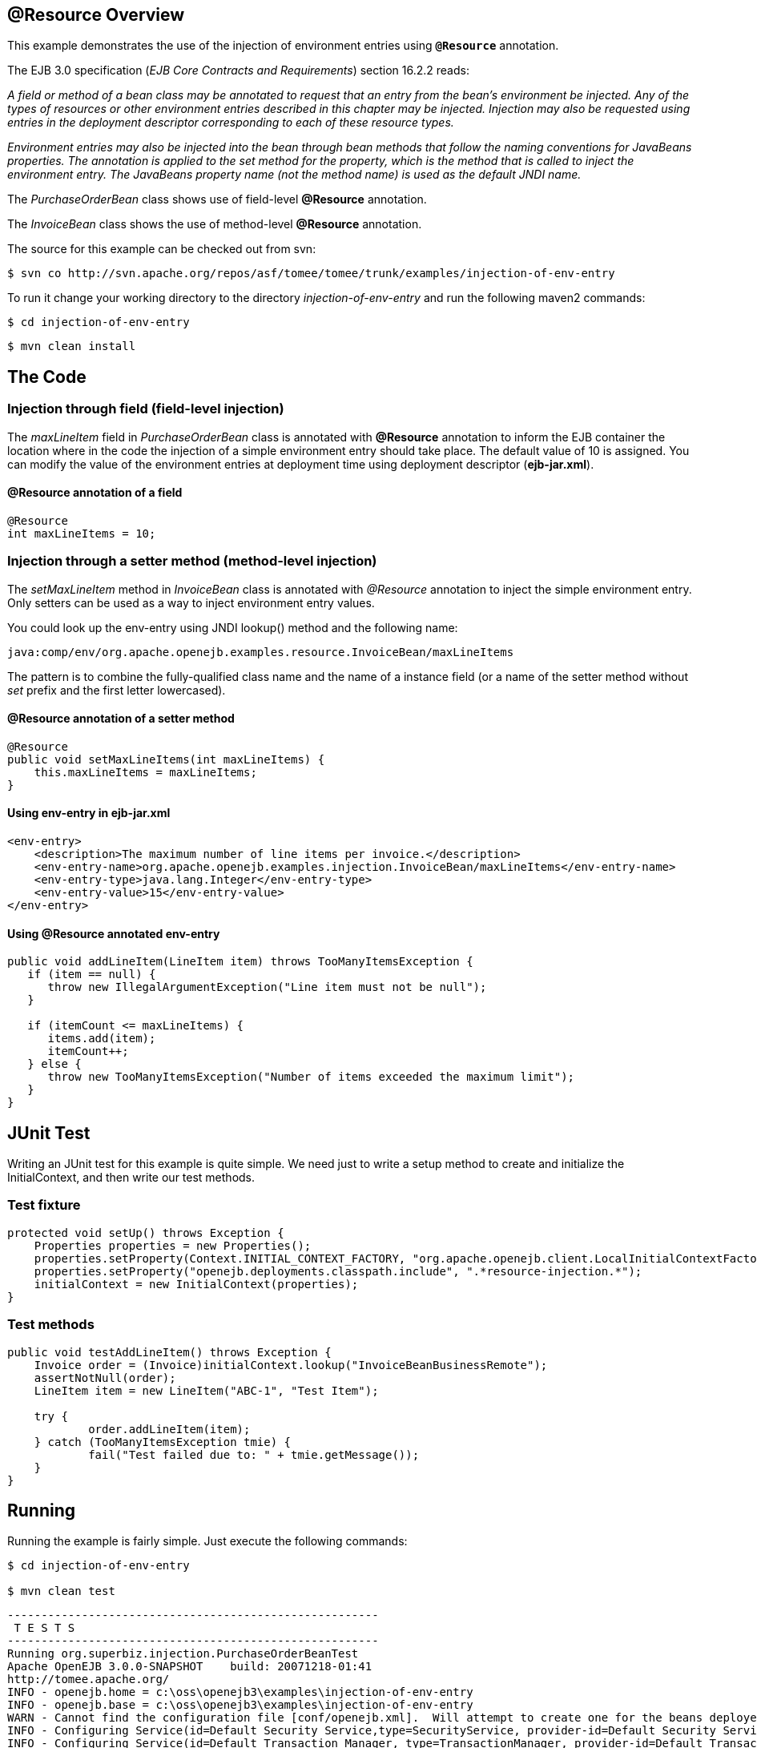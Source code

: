 :index-group: Unrevised
:jbake-date: 2018-12-05
:jbake-type: page
:jbake-status: published

== @Resource Overview

This example demonstrates the use of the injection of environment entries using *`@Resource`* annotation.

The EJB 3.0 specification (_EJB Core Contracts and Requirements_) section 16.2.2 reads:

_A field or method of a bean class may be annotated to request that an entry from the bean's environment be injected.
Any of the types of resources or other environment entries described in this chapter may be injected.
Injection may also be requested using entries in the deployment descriptor corresponding to each of these resource types._

_Environment entries may also be injected into the bean through bean methods that follow the naming conventions for JavaBeans properties.
The annotation is applied to the set method for the property, which is the method that is called to inject the environment entry.
The JavaBeans property name (not the method name) is used as the default JNDI name._

The _PurchaseOrderBean_ class shows use of field-level *@Resource* annotation.

The _InvoiceBean_ class shows the use of method-level *@Resource* annotation.

The source for this example can be checked out from svn:

[source,console]
----
$ svn co http://svn.apache.org/repos/asf/tomee/tomee/trunk/examples/injection-of-env-entry
----

To run it change your working directory to the directory _injection-of-env-entry_ and run the following maven2 commands:

[source,console]
----
$ cd injection-of-env-entry
----

[source,console]
----
$ mvn clean install
----



== The Code

=== Injection through field (field-level injection)

The _maxLineItem_ field in _PurchaseOrderBean_ class is annotated with *@Resource* annotation to inform the EJB container the location where in the code the injection of a simple environment entry should take place.
The default value of 10 is assigned.
You can modify the value of the environment entries at deployment time using deployment descriptor (*ejb-jar.xml*).

==== @Resource annotation of a field

[source,java]
----
@Resource
int maxLineItems = 10;
----

=== Injection through a setter method (method-level injection)

The _setMaxLineItem_ method in _InvoiceBean_ class is annotated with _@Resource_ annotation to inject the simple environment entry.
Only setters can be used as a way to inject environment entry values.

You could look up the env-entry using JNDI lookup() method and the following name:

[source,properties]
----
java:comp/env/org.apache.openejb.examples.resource.InvoiceBean/maxLineItems
----

The pattern is to combine the fully-qualified class name and the name of a instance field (or a name of the setter method without _set_ prefix and the first letter lowercased).

==== @Resource annotation of a setter method

[source,java]
----
@Resource
public void setMaxLineItems(int maxLineItems) {
    this.maxLineItems = maxLineItems;
}
----

==== Using env-entry in ejb-jar.xml

[source,xml]
----
<env-entry>
    <description>The maximum number of line items per invoice.</description>
    <env-entry-name>org.apache.openejb.examples.injection.InvoiceBean/maxLineItems</env-entry-name>
    <env-entry-type>java.lang.Integer</env-entry-type>
    <env-entry-value>15</env-entry-value>
</env-entry>
----

==== Using @Resource annotated env-entry

[source,java]
----
public void addLineItem(LineItem item) throws TooManyItemsException {
   if (item == null) {
      throw new IllegalArgumentException("Line item must not be null");
   }

   if (itemCount <= maxLineItems) {
      items.add(item);
      itemCount++;
   } else {
      throw new TooManyItemsException("Number of items exceeded the maximum limit");
   }
}
----

== JUnit Test

Writing an JUnit test for this example is quite simple.
We need just to write a setup method to create and initialize the InitialContext, and then write our test methods.

=== Test fixture

[source,java]
----
protected void setUp() throws Exception {
    Properties properties = new Properties();
    properties.setProperty(Context.INITIAL_CONTEXT_FACTORY, "org.apache.openejb.client.LocalInitialContextFactory");
    properties.setProperty("openejb.deployments.classpath.include", ".*resource-injection.*");
    initialContext = new InitialContext(properties);
}
----

=== Test methods

[source,java]
----
public void testAddLineItem() throws Exception {
    Invoice order = (Invoice)initialContext.lookup("InvoiceBeanBusinessRemote");
    assertNotNull(order);
    LineItem item = new LineItem("ABC-1", "Test Item");

    try {
	    order.addLineItem(item);
    } catch (TooManyItemsException tmie) {
	    fail("Test failed due to: " + tmie.getMessage());
    }
}
----

== Running

Running the example is fairly simple.
Just execute the following commands:

----
$ cd injection-of-env-entry

$ mvn clean test
----

[source,console]
----
-------------------------------------------------------
 T E S T S
-------------------------------------------------------
Running org.superbiz.injection.PurchaseOrderBeanTest
Apache OpenEJB 3.0.0-SNAPSHOT	 build: 20071218-01:41
http://tomee.apache.org/
INFO - openejb.home = c:\oss\openejb3\examples\injection-of-env-entry
INFO - openejb.base = c:\oss\openejb3\examples\injection-of-env-entry
WARN - Cannot find the configuration file [conf/openejb.xml].  Will attempt to create one for the beans deployed.
INFO - Configuring Service(id=Default Security Service,type=SecurityService, provider-id=Default Security Service)
INFO - Configuring Service(id=Default Transaction Manager, type=TransactionManager, provider-id=Default Transaction Manager)
INFO - Configuring Service(id=Default JDK 1.3 ProxyFactory, type=ProxyFactory, provider-id=Default JDK 1.3 ProxyFactory)
INFO - Found EjbModule in classpath: c:\oss\openejb3\examples\injection-of-env-entry\target\classes
INFO - Configuring app: c:\oss\openejb3\examples\injection-of-env-entry\target\classes
INFO - Configuring Service(id=Default Stateful Container, type=Container, provider-id=Default Stateful Container)
INFO - Auto-creating a container for bean InvoiceBean: Container(type=STATEFUL, id=Default Stateful Container)
INFO - Loaded Module: c:\oss\openejb3\examples\injection-of-env-entry\target\classes
INFO - Assembling app: c:\oss\openejb3\examples\injection-of-env-entry\target\classes
INFO - Jndi(name=InvoiceBeanRemote) --> Ejb(deployment-id=InvoiceBean)
INFO - Jndi(name=PurchaseOrderBeanRemote) --> Ejb(deployment-id=PurchaseOrderBean)
INFO - Created Ejb(deployment-id=InvoiceBean, ejb-name=InvoiceBean, container=Default Stateful Container)
INFO - Created Ejb(deployment-id=PurchaseOrderBean, ejb-name=PurchaseOrderBean, container=Default Stateful Container)
INFO - Deployed Application(path=c:\oss\openejb3\examples\injection-of-env-entry\target\classes)
INFO - OpenEJB ready.
OpenEJB ready.
Tests run: 2, Failures: 0, Errors: 0, Skipped: 0, Time elapsed: 2.859 sec
Running org.superbiz.injection.InvoiceBeanTest
Tests run: 2, Failures: 0, Errors: 0, Skipped: 0, Time elapsed: 0.031 sec

Results :

Tests run: 4, Failures: 0, Errors: 0, Skipped: 0
----

